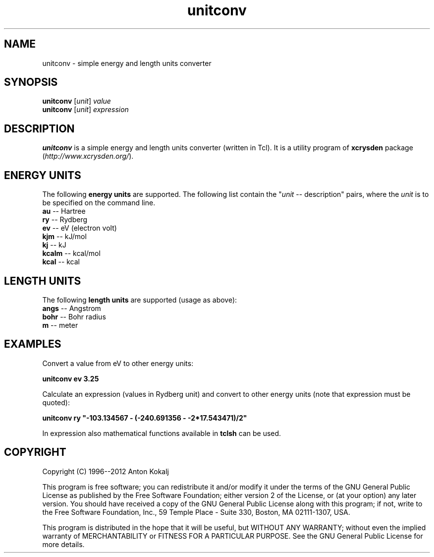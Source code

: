 .TH unitconv 1 "March 9, 2012" "XCrySDen" "XCrySDen"

.SH NAME
unitconv \- simple energy and length units converter

.SH SYNOPSIS
.B unitconv 
.RI [ unit ]
\fIvalue\fR
.br
.B  unitconv 
.RI [ unit ]
\fIexpression\fR

.SH DESCRIPTION
\fBunitconv\fR is a simple energy and length units converter (written
in Tcl). It is a utility program of \fBxcrysden\fR package
(\fIhttp://www.xcrysden.org/\fR).

.SH ENERGY UNITS

The following \fBenergy units\fR are supported.  The following list
contain the "\fIunit\fR -- description" pairs, where the \fIunit\fR is to
be specified on the command line.

.TP 4
\fBau\fR -- Hartree  
.TP 
\fBry\fR -- Rydberg
'TP
\fBev\fR -- eV (electron volt)
.TP
\fBkjm\fR -- kJ/mol
.TP
\fBkj\fR -- kJ
'TP
\fBkcalm\fR -- kcal/mol
'TP
\fBkcal\fR -- kcal

.SH LENGTH UNITS

The following \fBlength units\fR are supported (usage as above):

.TP 4
\fBangs\fR -- Angstrom
.TP 
\fBbohr\fR -- Bohr radius
'TP
\fBm\fR -- meter

.SH EXAMPLES

Convert a value from eV to other energy units:

\fBunitconv ev 3.25\fR

Calculate an expression (values in Rydberg unit) and convert to other
energy units (note that expression must be quoted):

\fBunitconv ry "-103.134567 - (-240.691356 - -2*17.543471)/2"\fR 

In expression also mathematical functions available in \fBtclsh\fR can be
used.

.SH "COPYRIGHT"

Copyright (C) 1996--2012 Anton Kokalj


This program is free software; you can redistribute it and/or modify
it under the terms of the GNU General Public License as published by
the Free Software Foundation; either version 2 of the License, or (at
your option) any later version.  You should have received a copy of
the GNU General Public License along with this program; if not, write
to the Free Software Foundation, Inc., 59 Temple Place - Suite 330,
Boston, MA 02111-1307, USA.

This program is distributed in the hope that it will be useful,
but WITHOUT ANY WARRANTY; without even the implied warranty of
MERCHANTABILITY or FITNESS FOR A PARTICULAR PURPOSE.  See the
GNU General Public License for more details.

